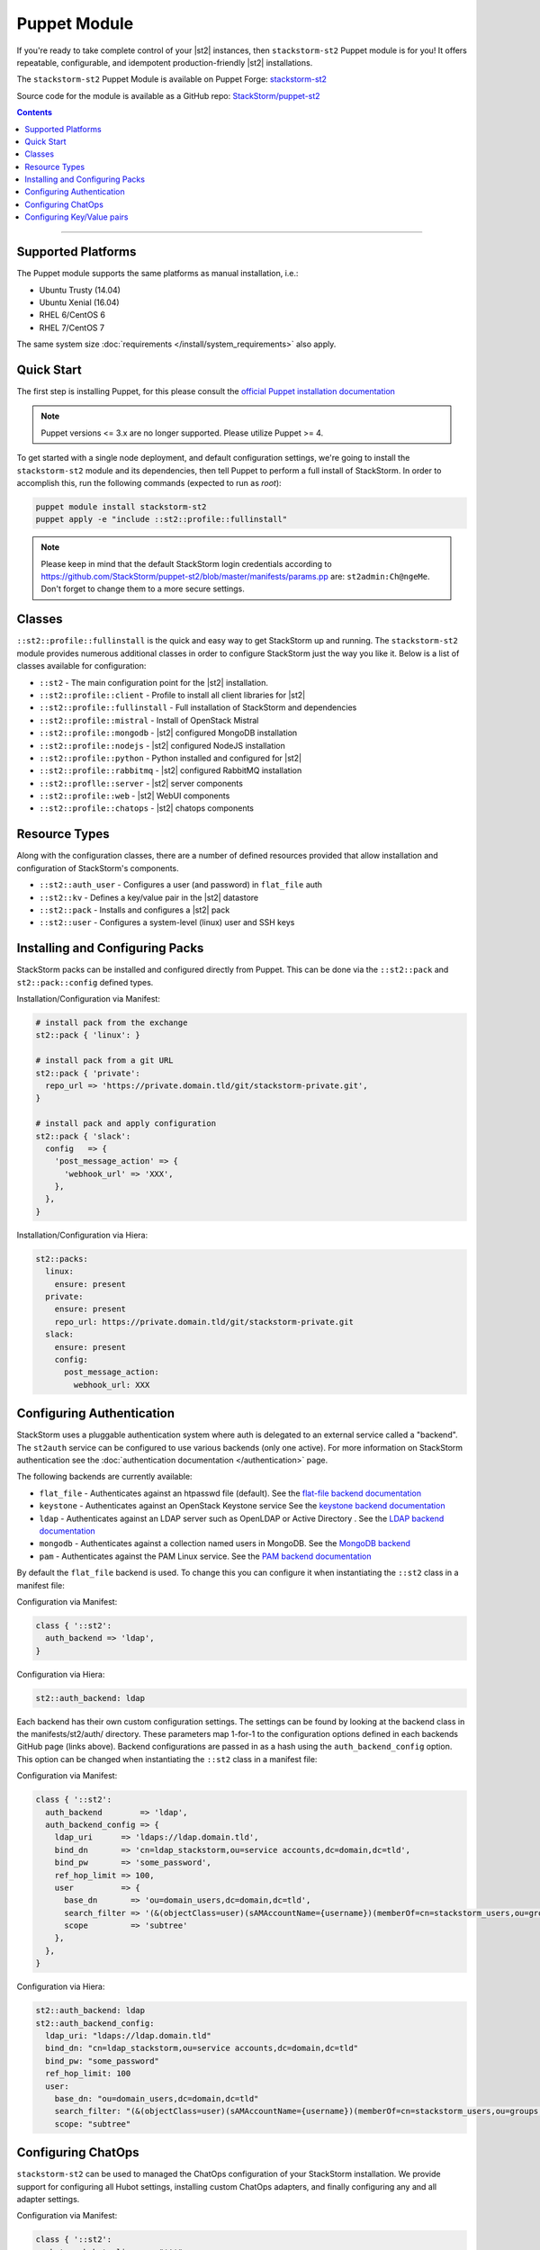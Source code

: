Puppet Module
=============

If you're ready to take complete control of your |st2| instances, then ``stackstorm-st2``
Puppet module is for you! It offers repeatable, configurable, and idempotent
production-friendly |st2| installations.

The ``stackstorm-st2`` Puppet Module is available on Puppet Forge:
`stackstorm-st2 <https://forge.puppet.com/stackstorm/st2>`_

Source code for the module is available as a GitHub repo:
`StackStorm/puppet-st2 <https://github.com/stackstorm/puppet-st2/>`_

.. contents:: Contents
   :local:

---------------------------

Supported Platforms
-------------------

The Puppet module supports the same platforms as manual installation, i.e.:

* Ubuntu Trusty (14.04)
* Ubuntu Xenial (16.04)
* RHEL 6/CentOS 6
* RHEL 7/CentOS 7

The same system size :doc:`requirements </install/system_requirements>` also apply.

Quick Start
-----------

The first step is installing Puppet, for this please consult the
`official Puppet installation documentation <https://puppet.com/docs/puppet/latest/install_linux.html>`_

.. note::

  Puppet versions <= 3.x are no longer supported. Please utilize Puppet >= 4.

To get started with a single node deployment, and default configuration settings,
we're going to install the ``stackstorm-st2`` module and its dependencies, then
tell Puppet to perform a full install of StackStorm. In order to accomplish this,
run the following commands (expected to run as `root`):

.. code-block:: bash

  puppet module install stackstorm-st2
  puppet apply -e "include ::st2::profile::fullinstall"

.. note::

    Please keep in mind that the default StackStorm login credentials according to https://github.com/StackStorm/puppet-st2/blob/master/manifests/params.pp are: ``st2admin:Ch@ngeMe``. Don't forget to change them to a more secure settings.


Classes
-------

``::st2::profile::fullinstall`` is the quick and easy way to get StackStorm up
and running. The ``stackstorm-st2`` module provides numerous additional classes
in order to configure StackStorm just the way you like it. Below is a list of
classes available for configuration:


- ``::st2`` - The main configuration point for the |st2| installation.
- ``::st2::profile::client`` - Profile to install all client libraries for |st2|
- ``::st2::profile::fullinstall`` - Full installation of StackStorm and dependencies
- ``::st2::profile::mistral`` - Install of OpenStack Mistral
- ``::st2::profile::mongodb`` - |st2| configured MongoDB installation
- ``::st2::profile::nodejs`` - |st2| configured NodeJS installation
- ``::st2::profile::python`` - Python installed and configured for |st2|
- ``::st2::profile::rabbitmq`` - |st2| configured RabbitMQ installation
- ``::st2::proflle::server`` - |st2| server components
- ``::st2::profile::web`` - |st2| WebUI components
- ``::st2::profile::chatops`` - |st2| chatops components


Resource Types
--------------

Along with the configuration classes, there are a number of defined resources
provided that allow installation and configuration of StackStorm's components.

- ``::st2::auth_user`` - Configures a user (and password) in ``flat_file`` auth
- ``::st2::kv`` - Defines a key/value pair in the |st2| datastore
- ``::st2::pack`` - Installs and configures a |st2| pack
- ``::st2::user`` - Configures a system-level (linux) user and SSH keys

Installing and Configuring Packs
--------------------------------

StackStorm packs can be installed and configured directly from Puppet. This can
be done via the ``::st2::pack`` and ``st2::pack::config`` defined types.

Installation/Configuration via Manifest:

.. code-block:: puppet

  # install pack from the exchange
  st2::pack { 'linux': }

  # install pack from a git URL
  st2::pack { 'private':
    repo_url => 'https://private.domain.tld/git/stackstorm-private.git',
  }

  # install pack and apply configuration
  st2::pack { 'slack':
    config   => {
      'post_message_action' => {
        'webhook_url' => 'XXX',
      },
    },
  }

Installation/Configuration via Hiera:

.. code-block:: yaml

  st2::packs:
    linux:
      ensure: present
    private:
      ensure: present
      repo_url: https://private.domain.tld/git/stackstorm-private.git
    slack:
      ensure: present
      config:
        post_message_action:
          webhook_url: XXX

Configuring Authentication
--------------------------

StackStorm uses a pluggable authentication system where auth is delegated to an
external service called a "backend". The ``st2auth`` service can be configured
to use various backends (only one active). For more information on StackStorm
authentication see the :doc:`authentication documentation </authentication>` page.

The following backends are currently available:

- ``flat_file`` - Authenticates against an htpasswd file (default). See the `flat-file backend documentation <https://github.com/StackStorm/st2-auth-backend-flat-file>`_
- ``keystone`` - Authenticates against an OpenStack Keystone service See the `keystone backend documentation <https://github.com/StackStorm/st2-auth-backend-keystone>`_
- ``ldap`` - Authenticates against an LDAP server such as OpenLDAP or Active Directory . See the `LDAP backend documentation <https://github.com/StackStorm/st2-auth-backend-ldap>`_
- ``mongodb`` - Authenticates against a collection named users in MongoDB. See the `MongoDB backend <https://github.com/StackStorm/st2-auth-backend-mongodb>`_
- ``pam`` - Authenticates against the PAM Linux service. See the `PAM backend documentation <https://github.com/StackStorm/st2-auth-backend-pam>`_

By default the ``flat_file`` backend is used. To change this you can configure
it when instantiating the ``::st2`` class in a manifest file:

Configuration via Manifest:

.. code-block:: puppet

  class { '::st2':
    auth_backend => 'ldap',
  }


Configuration via Hiera:

.. code-block:: yaml

  st2::auth_backend: ldap

Each backend has their own custom configuration settings. The settings can be
found by looking at the backend class in the manifests/st2/auth/ directory.
These parameters map 1-for-1 to the configuration options defined in each backends
GitHub page (links above). Backend configurations are passed in as a hash using
the ``auth_backend_config`` option. This option can be changed when instantiating
the ``::st2`` class in a manifest file:

Configuration via Manifest:

.. code-block:: puppet

  class { '::st2':
    auth_backend        => 'ldap',
    auth_backend_config => {
      ldap_uri      => 'ldaps://ldap.domain.tld',
      bind_dn       => 'cn=ldap_stackstorm,ou=service accounts,dc=domain,dc=tld',
      bind_pw       => 'some_password',
      ref_hop_limit => 100,
      user          => {
        base_dn       => 'ou=domain_users,dc=domain,dc=tld',
        search_filter => '(&(objectClass=user)(sAMAccountName={username})(memberOf=cn=stackstorm_users,ou=groups,dc=domain,dc=tld))',
        scope         => 'subtree'
      },
    },
  }

Configuration via Hiera:

.. code-block:: yaml

  st2::auth_backend: ldap
  st2::auth_backend_config:
    ldap_uri: "ldaps://ldap.domain.tld"
    bind_dn: "cn=ldap_stackstorm,ou=service accounts,dc=domain,dc=tld"
    bind_pw: "some_password"
    ref_hop_limit: 100
    user:
      base_dn: "ou=domain_users,dc=domain,dc=tld"
      search_filter: "(&(objectClass=user)(sAMAccountName={username})(memberOf=cn=stackstorm_users,ou=groups,dc=domain,dc=tld))"
      scope: "subtree"


Configuring ChatOps
-------------------

``stackstorm-st2`` can be used to managed the ChatOps configuration of your StackStorm
installation. We provide support for configuring all Hubot settings, installing
custom ChatOps adapters, and finally configuring any and all adapter settings.

Configuration via Manifest:

.. code-block:: puppet

  class { '::st2':
    chatops_hubot_alias  => "'!'",
    chatops_hubot_name   => '"@RosieRobot"',
    chatops_api_key      => '"xxxxyyyyy123abc"',
    chatops_web_url      => '"stackstorm.domain.tld"',
    chatops_adapter      => {
      hubot-adapter => {
        package => 'hubot-rocketchat',
        source  => 'git+ssh://git@git.company.com:npm/hubot-rocketchat#master',
      },
    },
    chatops_adapter_conf => {
      HUBOT_ADAPTER        => 'rocketchat',
      ROCKETCHAT_URL       => 'https://chat.company.com:443',
      ROCKETCHAT_ROOM      => 'stackstorm',
      LISTEN_ON_ALL_PUBLIC => true,
      ROCKETCHAT_USER      => 'st2',
      ROCKETCHAT_PASSWORD  => 'secret123',
      ROCKETCHAT_AUTH      => 'password',
      RESPOND_TO_DM        => true,
    },
  }

Configuration via Hiera:

.. code-block:: yaml

  # character to trigger the bot that the message is a command
  # example: !help
  st2::chatops_hubot_alias: "'!'"

  # name of the bot in chat, sometimes requires special characters like @
  st2::chatops_hubot_name: '"@RosieRobot"'

  # API key generated by: st2 apikey create
  st2::chatops_api_key: '"xxxxyyyyy123abc"'

  # Public URL used by ChatOps to offer links to execution details via the WebUI.
  st2::chatops_web_url: '"stackstorm.domain.tld"'

  # install and configure hubot adapter (rocketchat, nodejs module installed by ::nodejs)
  st2::chatops_adapter:
    hubot-adapter:
      package: 'hubot-rocketchat'
      source: 'git+ssh://git@git.company.com:npm/hubot-rocketchat#master'

  # adapter configuration (hash)
  st2::chatops_adapter_conf:
    HUBOT_ADAPTER: rocketchat
    ROCKETCHAT_URL: "https://chat.company.com:443"
    ROCKETCHAT_ROOM: 'stackstorm'
    LISTEN_ON_ALL_PUBLIC: true
    ROCKETCHAT_USER: st2
    ROCKETCHAT_PASSWORD: secret123
    ROCKETCHAT_AUTH: password
    RESPOND_TO_DM: true


Configuring Key/Value pairs
---------------------------

The puppet type ``::st2::kv`` can be used to manage key/value pairs in the
StackStorm :doc:`datastore </datastore>`:

Configuring via Manifests:

.. code-block:: puppet

  st2::kv { 'my_key_name':
    value => 'SomeValue',
  }

  st2::kv { 'another_key':
    value => 'moreData',
  }

Configuration via Hiera:

.. code-block:: yaml

  st2::kvs:
    my_key_name:
      value: SomeValue
    another_key:
      value: moreData
